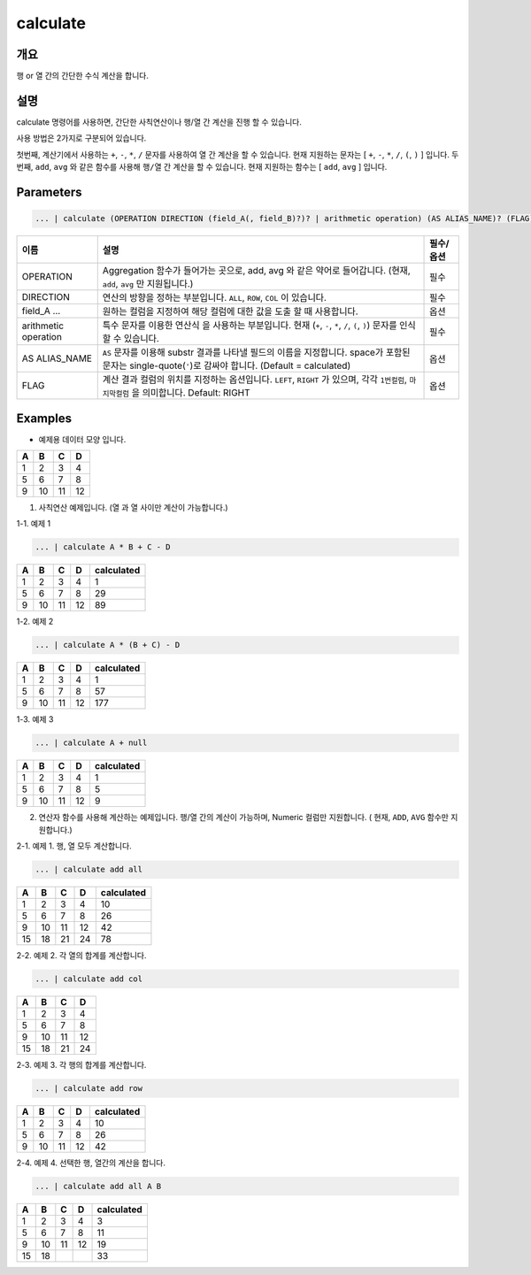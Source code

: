 calculate
=========

개요
----

행 or 열 간의 간단한 수식 계산을 합니다.

설명
----

calculate 명령어를 사용하면, 간단한 사칙연산이나 행/열 간 계산을 진행 할 수 있습니다.

사용 방법은 2가지로 구분되어 있습니다.

첫번째, 계산기에서 사용하는 ``+``, ``-``, ``*``, ``/`` 문자를 사용하여 ``열`` 간 계산을 할 수 있습니다. 현재 지원하는 문자는 [ ``+``, ``-``, ``*``, ``/``, ``(``, ``)`` ] 입니다.
두번째, ``add``, ``avg`` 와 같은 함수를 사용해 ``행/열`` 간 계산을 할 수 있습니다. 현재 지원하는 함수는 [ ``add``, ``avg`` ] 입니다.

Parameters
----------------------------------------------------------------------------------------------------

.. code-block:: none

   ... | calculate (OPERATION DIRECTION (field_A(, field_B)?)? | arithmetic operation) (AS ALIAS_NAME)? (FLAG)?

.. list-table::
   :header-rows: 1

   * - 이름
     - 설명
     - 필수/옵션
   * - OPERATION
     - Aggregation 함수가 들어가는 곳으로, add, avg 와 같은 약어로 들어갑니다. (현재, ``add``, ``avg`` 만 지원됩니다.)
     - 필수
   * - DIRECTION
     - 연산의 방향을 정하는 부분입니다. ``ALL``, ``ROW``, ``COL`` 이 있습니다.
     - 필수
   * - field_A ...
     - 원하는 컬럼을 지정하여 해당 컬럼에 대한 값을 도출 할 때 사용합니다.
     - 옵션
   * - arithmetic operation
     - 특수 문자를 이용한 연산식 을 사용하는 부분입니다. 현재 (``+``, ``-``, ``*``, ``/``, ``(``, ``)``) 문자를 인식 할 수 있습니다.
     - 필수
   * - AS ALIAS_NAME
     - ``AS`` 문자를 이용해 substr 결과를 나타낼 필드의 이름을 지정합니다. space가 포함된 문자는 single-quote(``'``)로 감싸야 합니다. (Default = calculated)
     - 옵션
   * - FLAG
     - 계산 결과 컬럼의 위치를 지정하는 옵션입니다. ``LEFT``, ``RIGHT`` 가 있으며, 각각 ``1번컬럼``, ``마지막컬럼`` 을 의미합니다. Default: RIGHT
     - 옵션

Examples
----------------------------------------------------------------------------------------------------

- 예제용 데이터 모양 입니다.

.. list-table::
   :header-rows: 1

   * - A
     - B
     - C
     - D
   * - 1
     - 2
     - 3
     - 4
   * - 5
     - 6
     - 7
     - 8
   * - 9
     - 10
     - 11
     - 12

1. 사칙연산 예제입니다. (열 과 열 사이만 계산이 가능합니다.)

1-1. 예제 1

.. code-block:: none

   ... | calculate A * B + C - D

.. list-table::
   :header-rows: 1

   * - A
     - B
     - C
     - D
     - calculated
   * - 1
     - 2
     - 3
     - 4
     - 1
   * - 5
     - 6
     - 7
     - 8
     - 29
   * - 9
     - 10
     - 11
     - 12
     - 89

1-2. 예제 2

.. code-block:: none

   ... | calculate A * (B + C) - D

.. list-table::
   :header-rows: 1

   * - A
     - B
     - C
     - D
     - calculated
   * - 1
     - 2
     - 3
     - 4
     - 1
   * - 5
     - 6
     - 7
     - 8
     - 57
   * - 9
     - 10
     - 11
     - 12
     - 177

1-3. 예제 3

.. code-block:: none

   ... | calculate A + null

.. list-table::
   :header-rows: 1

   * - A
     - B
     - C
     - D
     - calculated
   * - 1
     - 2
     - 3
     - 4
     - 1
   * - 5
     - 6
     - 7
     - 8
     - 5
   * - 9
     - 10
     - 11
     - 12
     - 9


2. 연산자 함수를 사용해 계산하는 예제입니다. 행/열 간의 계산이 가능하며, Numeric 컬럼만 지원합니다. ( 현재, ``ADD``, ``AVG`` 함수만 지원합니다.)

2-1. 예제 1. 행, 열 모두 계산합니다.

.. code-block:: none

   ... | calculate add all

.. list-table::
   :header-rows: 1

   * - A
     - B
     - C
     - D
     - calculated
   * - 1
     - 2
     - 3
     - 4
     - 10
   * - 5
     - 6
     - 7
     - 8
     - 26
   * - 9
     - 10
     - 11
     - 12
     - 42
   * - 15
     - 18
     - 21
     - 24
     - 78

2-2. 예제 2. 각 열의 합계를 계산합니다.

.. code-block:: none

   ... | calculate add col

.. list-table::
   :header-rows: 1

   * - A
     - B
     - C
     - D
   * - 1
     - 2
     - 3
     - 4
   * - 5
     - 6
     - 7
     - 8
   * - 9
     - 10
     - 11
     - 12
   * - 15
     - 18
     - 21
     - 24

2-3. 예제 3. 각 행의 합계를 계산합니다.

.. code-block:: none

   ... | calculate add row

.. list-table::
   :header-rows: 1

   * - A
     - B
     - C
     - D
     - calculated
   * - 1
     - 2
     - 3
     - 4
     - 10
   * - 5
     - 6
     - 7
     - 8
     - 26
   * - 9
     - 10
     - 11
     - 12
     - 42

2-4. 예제 4. 선택한 행, 열간의 계산을 합니다.

.. code-block:: none

   ... | calculate add all A B

.. list-table::
   :header-rows: 1

   * - A
     - B
     - C
     - D
     - calculated
   * - 1
     - 2
     - 3
     - 4
     - 3
   * - 5
     - 6
     - 7
     - 8
     - 11
   * - 9
     - 10
     - 11
     - 12
     - 19
   * - 15
     - 18
     - 
     - 
     - 33
